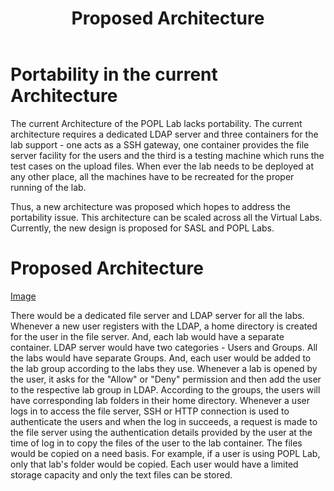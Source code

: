 #+TITLE: Proposed Architecture

* Portability in the current Architecture

The current Architecture of the POPL Lab lacks portability.  The current
architecture requires a dedicated LDAP server and three containers for
the lab support - one acts as a SSH gateway, one container provides the
file server facility for the users and the third is a testing machine
which runs the test cases on the upload files.  When ever the lab needs
to be deployed at any other place, all the machines have to be recreated
for the proper running of the lab.

Thus, a new architecture was proposed which hopes to address the
portability issue.  This architecture can be scaled across all the
Virtual Labs.  Currently, the new design is proposed for SASL and POPL Labs. 

* Proposed Architecture

[[./drawing.png][Image]]

There would be a dedicated file server and LDAP server for all the labs.
Whenever a new user registers with the LDAP, a home directory is created
for the user in the file server.  And, each lab would have a separate
container.  LDAP server would have two categories - Users and Groups.
All the labs would have separate Groups.  And, each user would be added
to the lab group according to the labs they use.  Whenever a lab is
opened by the user, it asks for the "Allow" or "Deny" permission and
then add the user to the respective lab group in LDAP.  According to the
groups, the users will have corresponding lab folders in their home
directory.  Whenever a user logs in to access the file server, SSH or
HTTP connection is used to authenticate the users and when the log in
succeeds, a request is made to the file server using the authentication
details provided by the user at the time of log in to copy the files of
the user to the lab container.  The files would be copied on a need
basis.  For example, if a user is using POPL Lab, only that lab's folder
would be copied.  Each user would have a limited storage capacity and
only the text files can be stored.
